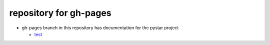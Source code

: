 repository for gh-pages
+++++++++++++++++++++++

+ gh-pages branch in this repository has
  documentation for the pystar project

  - `test <http:clouds.eos.ubc.ca/~phil/courses/atsc301>`_
